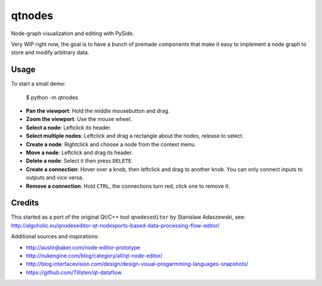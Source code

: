 qtnodes
~~~~~~~

Node-graph visualization and editing with PySide.

Very WIP right now, the goal is to have a bunch of premade components that make it easy to implement a node graph to store and modify arbitrary data.

Usage
-----

To start a small demo:

    $ python -m qtnodes

- **Pan the viewport**: Hold the middle mousebutton and drag.
- **Zoom the viewport**: Use the mouse wheel.
- **Select a node**: Leftclick its header.
- **Select multiple nodes**: Leftclick and drag a rectangle about the nodes, release to select.
- **Create a node**: Rightclick and choose a node from the context menu.
- **Move a node**: Leftclick and drag its header.
- **Delete a node**: Select it then press ``DELETE``.
- **Create a connection**: Hover over a knob, then leftclick and drag to another knob. You can only connect inputs to outputs and vice versa.
- **Remove a connection**: Hold ``CTRL``, the connections turn red, click one to remove it.

Credits
-------

This started as a port of the original Qt/C++ tool ``qnodeseditor`` by Stanislaw Adaszewski, see:
http://algoholic.eu/qnodeseditor-qt-nodesports-based-data-processing-flow-editor/

Additional sources and inspirations:

- http://austinjbaker.com/node-editor-prototype
- http://nukengine.com/blog/category/all/qt-node-editor/
- http://blog.interfacevision.com/design/design-visual-progarmming-languages-snapshots/
- https://github.com/Tillsten/qt-dataflow
